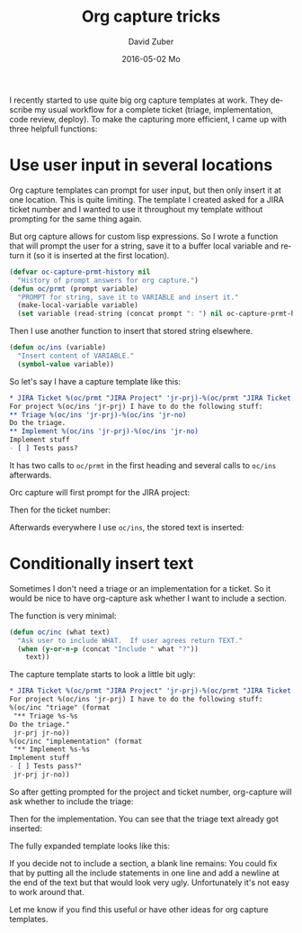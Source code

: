 #+TITLE:       Org capture tricks
#+AUTHOR:      David Zuber
#+EMAIL:       zuber.david@gmx.de
#+DATE:        2016-05-02 Mo
#+URI:         /blog/%y/%m/%d/org-capture-tricks
#+KEYWORDS:    Emacs, emacs-lisp, org, org-capture
#+TAGS:        :Emacs:emacs-lisp:org:org-capture:
#+LANGUAGE:    en
#+OPTIONS:     H:6 num:nil toc:nil \n:nil ::t |:t ^:nil -:nil f:t *:t <:t
#+DESCRIPTION: Handy tricks for org capture templates.

I recently started to use quite big org capture templates at work.
They describe my usual workflow for a complete ticket (triage, implementation, code review, deploy).
To make the capturing more efficient, I came up with three helpfull functions:

* Use user input in several locations
Org capture templates can prompt for user input, but then only insert it at one location.
This is quite limiting. The template I created asked for a JIRA ticket number and I wanted to
use it throughout my template without prompting for the same thing again.

But org capture allows for custom lisp expressions.
So I wrote a function that will prompt the user for a string, save it to a buffer local
variable and return it (so it is inserted at the first location).
#+BEGIN_SRC emacs-lisp
(defvar oc-capture-prmt-history nil
  "History of prompt answers for org capture.")
(defun oc/prmt (prompt variable)
  "PROMPT for string, save it to VARIABLE and insert it."
  (make-local-variable variable)
  (set variable (read-string (concat prompt ": ") nil oc-capture-prmt-history)))
#+END_SRC

Then I use another function to insert that stored string elsewhere.
#+BEGIN_SRC emacs-lisp
(defun oc/ins (variable)
  "Insert content of VARIABLE."
  (symbol-value variable))
#+END_SRC

So let's say I have a capture template like this:
#+BEGIN_SRC org
  * JIRA Ticket %(oc/prmt "JIRA Project" 'jr-prj)-%(oc/prmt "JIRA Ticket No." 'jr-no)
  For project %(oc/ins 'jr-prj) I have to do the following stuff:
  ** Triage %(oc/ins 'jr-prj)-%(oc/ins 'jr-no)
  Do the triage.
  ** Implement %(oc/ins 'jr-prj)-%(oc/ins 'jr-no)
  Implement stuff
  - [ ] Tests pass?
#+END_SRC
It has two calls to =oc/prmt= in the first heading and several calls to =oc/ins= afterwards.

Orc capture will first prompt for the JIRA project:
[[file:org-capture-jira-prj-prmt.png]]

Then for the ticket number:
[[file:org-capture-jira-no.png]]

Afterwards everywhere I use =oc/ins=, the stored text is inserted:
[[file:org-capture-prmt-finish.png]]

* Conditionally insert text
Sometimes I don't need a triage or an implementation for a ticket.
So it would be nice to have org-capture ask whether I want to include a section.

The function is very minimal:
#+BEGIN_SRC emacs-lisp
(defun oc/inc (what text)
  "Ask user to include WHAT.  If user agrees return TEXT."
  (when (y-or-n-p (concat "Include " what "?"))
    text))
#+END_SRC

The capture template starts to look a little bit ugly:
#+BEGIN_SRC org
  * JIRA Ticket %(oc/prmt "JIRA Project" 'jr-prj)-%(oc/prmt "JIRA Ticket No." 'jr-no)
  For project %(oc/ins 'jr-prj) I have to do the following stuff:
  %(oc/inc "triage" (format
   "** Triage %s-%s
  Do the triage."
   jr-prj jr-no))
  %(oc/inc "implementation" (format
   "** Implement %s-%s
  Implement stuff
  - [ ] Tests pass?"
   jr-prj jr-no))
#+END_SRC

So after getting prompted for the project and ticket number,
org-capture will ask whether to include the triage:
[[file:org-capture-include-triage.png]]

Then for the implementation. You can see that the triage text already
got inserted:
[[file:org-capture-include-implementation.png]]

The fully expanded template looks like this:
[[file:org-capture-include-all.png]]

If you decide not to include a section, a blank line
remains:
[[file:org-capture-include-one.png]]
You could fix that by putting all the include statements in one line
and add a newline at the end of the text but that would look very ugly.
Unfortunately it's not easy to work around that.

Let me know if you find this useful or have other ideas for org capture templates.
